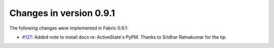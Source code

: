 ========================
Changes in version 0.9.1
========================

The following changes were implemented in Fabric 0.9.1:

* `#127 <http://code.fabfile.org/issues/show/127>`_: Added note to install docs
  re: ActiveState's PyPM. Thanks to Sridhar Ratnakumar for the tip. 
